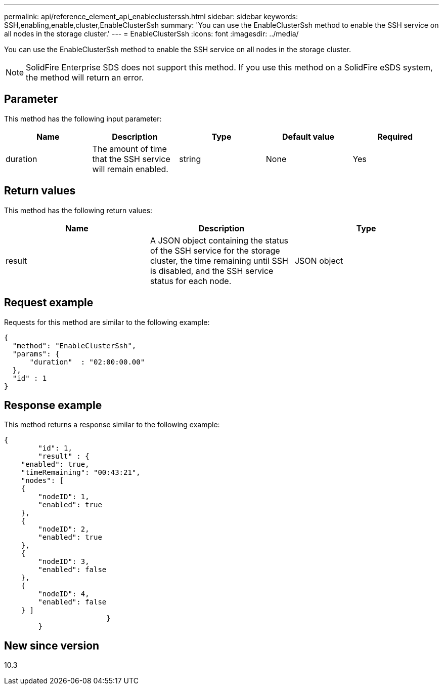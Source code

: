 ---
permalink: api/reference_element_api_enableclusterssh.html
sidebar: sidebar
keywords: SSH,enabling,enable,cluster,EnableClusterSsh
summary: 'You can use the EnableClusterSsh method to enable the SSH service on all nodes in the storage cluster.'
---
= EnableClusterSsh
:icons: font
:imagesdir: ../media/

[.lead]
You can use the EnableClusterSsh method to enable the SSH service on all nodes in the storage cluster.

NOTE: SolidFire Enterprise SDS does not support this method. If you use this method on a SolidFire eSDS system, the method will return an error.

== Parameter

This method has the following input parameter:

[options="header"]
|===
|Name |Description |Type |Default value |Required
a|
duration
a|
The amount of time that the SSH service will remain enabled.
a|
string
a|
None
a|
Yes
|===

== Return values

This method has the following return values:

[options="header"]
|===
|Name |Description |Type
a|
result
a|
A JSON object containing the status of the SSH service for the storage cluster, the time remaining until SSH is disabled, and the SSH service status for each node.
a|
JSON object
|===

== Request example

Requests for this method are similar to the following example:

----
{
  "method": "EnableClusterSsh",
  "params": {
      "duration"  : "02:00:00.00"
  },
  "id" : 1
}
----

== Response example

This method returns a response similar to the following example:

----
{
	"id": 1,
	"result" : {
    "enabled": true,
    "timeRemaining": "00:43:21",
    "nodes": [
    {
        "nodeID": 1,
        "enabled": true
    },
    {
        "nodeID": 2,
        "enabled": true
    },
    {
        "nodeID": 3,
        "enabled": false
    },
    {
        "nodeID": 4,
        "enabled": false
    } ]
			}
	}
----

== New since version

10.3

